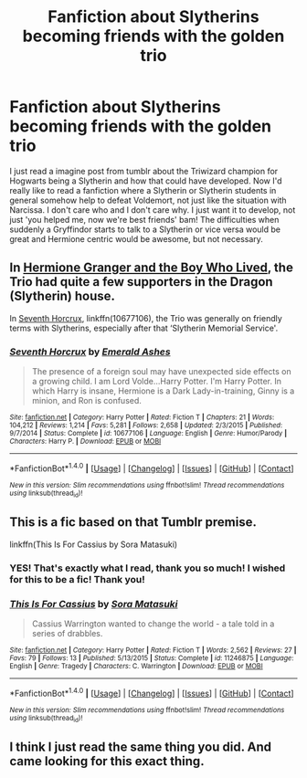 #+TITLE: Fanfiction about Slytherins becoming friends with the golden trio

* Fanfiction about Slytherins becoming friends with the golden trio
:PROPERTIES:
:Author: Tomopi
:Score: 5
:DateUnix: 1507496028.0
:DateShort: 2017-Oct-09
:FlairText: Request
:END:
I just read a imagine post from tumblr about the Triwizard champion for Hogwarts being a Slytherin and how that could have developed. Now I'd really like to read a fanfiction where a Slytherin or Slytherin students in general somehow help to defeat Voldemort, not just like the situation with Narcissa. I don't care who and I don't care why. I just want it to develop, not just 'you helped me, now we're best friends' bam! The difficulties when suddenly a Gryffindor starts to talk to a Slytherin or vice versa would be great and Hermione centric would be awesome, but not necessary.


** In [[https://www.tthfanfic.org/Story-30822/DianeCastle+Hermione+Granger+and+the+Boy+Who+Lived.htm#pt][Hermione Granger and the Boy Who Lived]], the Trio had quite a few supporters in the Dragon (Slytherin) house.

In [[https://m.fanfiction.net/s/10677106/1/][Seventh Horcrux]], linkffn(10677106), the Trio was generally on friendly terms with Slytherins, especially after that ‘Slytherin Memorial Service'.
:PROPERTIES:
:Author: InquisitorCOC
:Score: 2
:DateUnix: 1507501780.0
:DateShort: 2017-Oct-09
:END:

*** [[http://www.fanfiction.net/s/10677106/1/][*/Seventh Horcrux/*]] by [[https://www.fanfiction.net/u/4112736/Emerald-Ashes][/Emerald Ashes/]]

#+begin_quote
  The presence of a foreign soul may have unexpected side effects on a growing child. I am Lord Volde...Harry Potter. I'm Harry Potter. In which Harry is insane, Hermione is a Dark Lady-in-training, Ginny is a minion, and Ron is confused.
#+end_quote

^{/Site/: [[http://www.fanfiction.net/][fanfiction.net]] *|* /Category/: Harry Potter *|* /Rated/: Fiction T *|* /Chapters/: 21 *|* /Words/: 104,212 *|* /Reviews/: 1,214 *|* /Favs/: 5,281 *|* /Follows/: 2,658 *|* /Updated/: 2/3/2015 *|* /Published/: 9/7/2014 *|* /Status/: Complete *|* /id/: 10677106 *|* /Language/: English *|* /Genre/: Humor/Parody *|* /Characters/: Harry P. *|* /Download/: [[http://www.ff2ebook.com/old/ffn-bot/index.php?id=10677106&source=ff&filetype=epub][EPUB]] or [[http://www.ff2ebook.com/old/ffn-bot/index.php?id=10677106&source=ff&filetype=mobi][MOBI]]}

--------------

*FanfictionBot*^{1.4.0} *|* [[[https://github.com/tusing/reddit-ffn-bot/wiki/Usage][Usage]]] | [[[https://github.com/tusing/reddit-ffn-bot/wiki/Changelog][Changelog]]] | [[[https://github.com/tusing/reddit-ffn-bot/issues/][Issues]]] | [[[https://github.com/tusing/reddit-ffn-bot/][GitHub]]] | [[[https://www.reddit.com/message/compose?to=tusing][Contact]]]

^{/New in this version: Slim recommendations using/ ffnbot!slim! /Thread recommendations using/ linksub(thread_id)!}
:PROPERTIES:
:Author: FanfictionBot
:Score: 1
:DateUnix: 1507501803.0
:DateShort: 2017-Oct-09
:END:


** This is a fic based on that Tumblr premise.

linkffn(This Is For Cassius by Sora Matasuki)
:PROPERTIES:
:Author: adreamersmusing
:Score: 2
:DateUnix: 1507515735.0
:DateShort: 2017-Oct-09
:END:

*** YES! That's exactly what I read, thank you so much! I wished for this to be a fic! Thank you!
:PROPERTIES:
:Author: Tomopi
:Score: 2
:DateUnix: 1507542888.0
:DateShort: 2017-Oct-09
:END:


*** [[http://www.fanfiction.net/s/11246875/1/][*/This Is For Cassius/*]] by [[https://www.fanfiction.net/u/2053011/Sora-Matasuki][/Sora Matasuki/]]

#+begin_quote
  Cassius Warrington wanted to change the world - a tale told in a series of drabbles.
#+end_quote

^{/Site/: [[http://www.fanfiction.net/][fanfiction.net]] *|* /Category/: Harry Potter *|* /Rated/: Fiction T *|* /Words/: 2,562 *|* /Reviews/: 27 *|* /Favs/: 79 *|* /Follows/: 13 *|* /Published/: 5/13/2015 *|* /Status/: Complete *|* /id/: 11246875 *|* /Language/: English *|* /Genre/: Tragedy *|* /Characters/: C. Warrington *|* /Download/: [[http://www.ff2ebook.com/old/ffn-bot/index.php?id=11246875&source=ff&filetype=epub][EPUB]] or [[http://www.ff2ebook.com/old/ffn-bot/index.php?id=11246875&source=ff&filetype=mobi][MOBI]]}

--------------

*FanfictionBot*^{1.4.0} *|* [[[https://github.com/tusing/reddit-ffn-bot/wiki/Usage][Usage]]] | [[[https://github.com/tusing/reddit-ffn-bot/wiki/Changelog][Changelog]]] | [[[https://github.com/tusing/reddit-ffn-bot/issues/][Issues]]] | [[[https://github.com/tusing/reddit-ffn-bot/][GitHub]]] | [[[https://www.reddit.com/message/compose?to=tusing][Contact]]]

^{/New in this version: Slim recommendations using/ ffnbot!slim! /Thread recommendations using/ linksub(thread_id)!}
:PROPERTIES:
:Author: FanfictionBot
:Score: 1
:DateUnix: 1507515749.0
:DateShort: 2017-Oct-09
:END:


** I think I just read the same thing you did. And came looking for this exact thing.
:PROPERTIES:
:Author: untotheflowers
:Score: 1
:DateUnix: 1507512324.0
:DateShort: 2017-Oct-09
:END:
